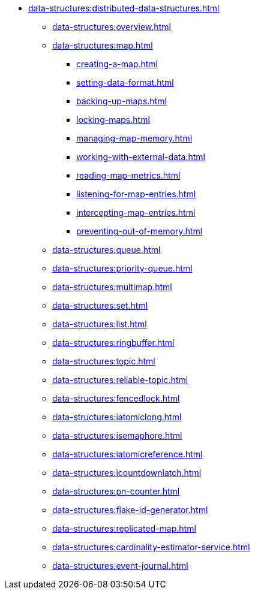 * xref:data-structures:distributed-data-structures.adoc[]
** xref:data-structures:overview.adoc[]
** xref:data-structures:map.adoc[]
*** xref:creating-a-map.adoc[]
*** xref:setting-data-format.adoc[]
*** xref:backing-up-maps.adoc[]
*** xref:locking-maps.adoc[]
*** xref:managing-map-memory.adoc[]
*** xref:working-with-external-data.adoc[]
*** xref:reading-map-metrics.adoc[]
*** xref:listening-for-map-entries.adoc[]
*** xref:intercepting-map-entries.adoc[]
*** xref:preventing-out-of-memory.adoc[]
** xref:data-structures:queue.adoc[]
** xref:data-structures:priority-queue.adoc[]
** xref:data-structures:multimap.adoc[]
** xref:data-structures:set.adoc[]
** xref:data-structures:list.adoc[]
** xref:data-structures:ringbuffer.adoc[]
** xref:data-structures:topic.adoc[]
** xref:data-structures:reliable-topic.adoc[]
** xref:data-structures:fencedlock.adoc[]
** xref:data-structures:iatomiclong.adoc[]
** xref:data-structures:isemaphore.adoc[]
** xref:data-structures:iatomicreference.adoc[]
** xref:data-structures:icountdownlatch.adoc[]
** xref:data-structures:pn-counter.adoc[]
** xref:data-structures:flake-id-generator.adoc[]
** xref:data-structures:replicated-map.adoc[]
** xref:data-structures:cardinality-estimator-service.adoc[]
** xref:data-structures:event-journal.adoc[]
